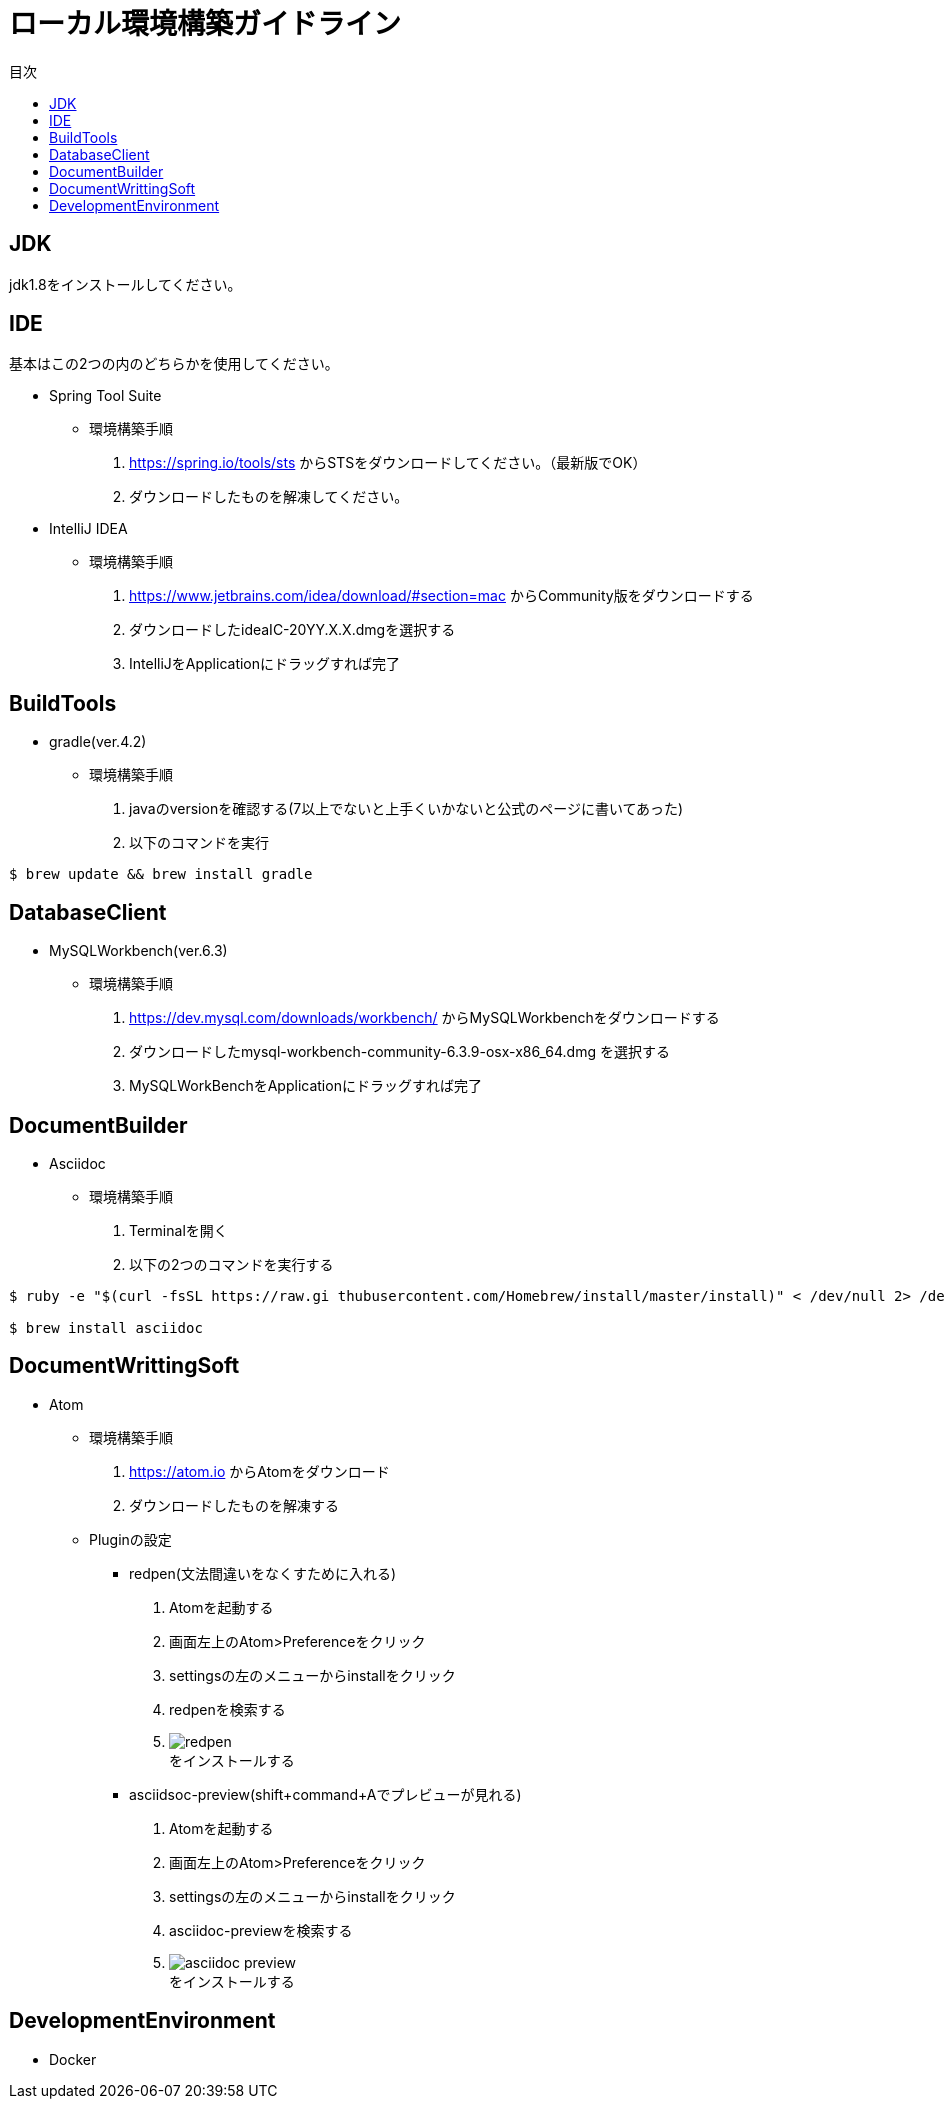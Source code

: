 = ローカル環境構築ガイドライン
:toc: left
:toclevel: 2
:toc-title: 目次
:figure-caption: 図
:table-caption: 表
:imagesdir: images
:homepage: https://traningmanagementsystem.github.io/devlog/

== JDK
jdk1.8をインストールしてください。

== IDE
基本はこの2つの内のどちらかを使用してください。 +

* Spring Tool Suite
** 環境構築手順
. https://spring.io/tools/sts からSTSをダウンロードしてください。（最新版でOK）
. ダウンロードしたものを解凍してください。

* IntelliJ IDEA
** 環境構築手順
. https://www.jetbrains.com/idea/download/#section=mac からCommunity版をダウンロードする
. ダウンロードしたideaIC-20YY.X.X.dmgを選択する
. IntelliJをApplicationにドラッグすれば完了

== BuildTools
* gradle(ver.4.2)
** 環境構築手順
. javaのversionを確認する(7以上でないと上手くいかないと公式のページに書いてあった)
. 以下のコマンドを実行
[source,bash]
----
$ brew update && brew install gradle
----


== DatabaseClient
* MySQLWorkbench(ver.6.3)
** 環境構築手順
. https://dev.mysql.com/downloads/workbench/ からMySQLWorkbenchをダウンロードする
. ダウンロードしたmysql-workbench-community-6.3.9-osx-x86_64.dmg を選択する
. MySQLWorkBenchをApplicationにドラッグすれば完了


== DocumentBuilder
* Asciidoc
** 環境構築手順
. Terminalを開く
. 以下の2つのコマンドを実行する

[source,bash]
----
$ ruby -e "$(curl -fsSL https://raw.gi thubusercontent.com/Homebrew/install/master/install)" < /dev/null 2> /dev/null

$ brew install asciidoc
----


== DocumentWrittingSoft
* Atom
** 環境構築手順
. https://atom.io からAtomをダウンロード
. ダウンロードしたものを解凍する

** Pluginの設定
- redpen(文法間違いをなくすために入れる)
. Atomを起動する
. 画面左上のAtom>Preferenceをクリック
. settingsの左のメニューからinstallをクリック
. redpenを検索する
. image:redpen.jpg[] +
   をインストールする
- asciidsoc-preview(shift+command+Aでプレビューが見れる)
. Atomを起動する
. 画面左上のAtom>Preferenceをクリック
. settingsの左のメニューからinstallをクリック
. asciidoc-previewを検索する
. image:asciidoc-preview.jpg[] +
   をインストールする


== DevelopmentEnvironment
* Docker
